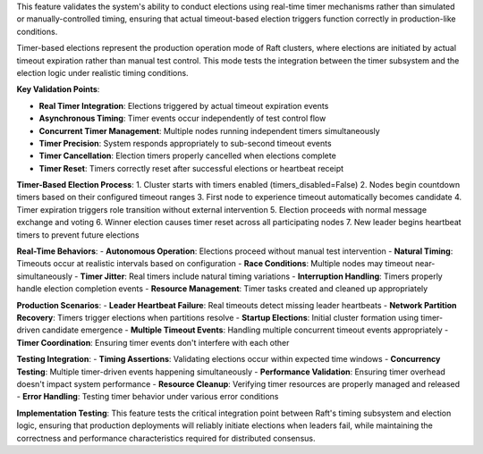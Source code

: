 This feature validates the system's ability to conduct elections using real-time timer mechanisms rather than simulated or manually-controlled timing, ensuring that actual timeout-based election triggers function correctly in production-like conditions.

Timer-based elections represent the production operation mode of Raft clusters, where elections are initiated by actual timeout expiration rather than manual test control. This mode tests the integration between the timer subsystem and the election logic under realistic timing conditions.

**Key Validation Points**:

- **Real Timer Integration**: Elections triggered by actual timeout expiration events
- **Asynchronous Timing**: Timer events occur independently of test control flow
- **Concurrent Timer Management**: Multiple nodes running independent timers simultaneously
- **Timer Precision**: System responds appropriately to sub-second timeout events
- **Timer Cancellation**: Election timers properly cancelled when elections complete
- **Timer Reset**: Timers correctly reset after successful elections or heartbeat receipt

**Timer-Based Election Process**:
1. Cluster starts with timers enabled (timers_disabled=False)
2. Nodes begin countdown timers based on their configured timeout ranges
3. First node to experience timeout automatically becomes candidate
4. Timer expiration triggers role transition without external intervention
5. Election proceeds with normal message exchange and voting
6. Winner election causes timer reset across all participating nodes
7. New leader begins heartbeat timers to prevent future elections

**Real-Time Behaviors**:
- **Autonomous Operation**: Elections proceed without manual test intervention
- **Natural Timing**: Timeouts occur at realistic intervals based on configuration
- **Race Conditions**: Multiple nodes may timeout near-simultaneously
- **Timer Jitter**: Real timers include natural timing variations
- **Interruption Handling**: Timers properly handle election completion events
- **Resource Management**: Timer tasks created and cleaned up appropriately

**Production Scenarios**:
- **Leader Heartbeat Failure**: Real timeouts detect missing leader heartbeats
- **Network Partition Recovery**: Timers trigger elections when partitions resolve
- **Startup Elections**: Initial cluster formation using timer-driven candidate emergence
- **Multiple Timeout Events**: Handling multiple concurrent timeout events appropriately
- **Timer Coordination**: Ensuring timer events don't interfere with each other

**Testing Integration**:
- **Timing Assertions**: Validating elections occur within expected time windows
- **Concurrency Testing**: Multiple timer-driven events happening simultaneously
- **Performance Validation**: Ensuring timer overhead doesn't impact system performance
- **Resource Cleanup**: Verifying timer resources are properly managed and released
- **Error Handling**: Testing timer behavior under various error conditions

**Implementation Testing**:
This feature tests the critical integration point between Raft's timing subsystem and election logic, ensuring that production deployments will reliably initiate elections when leaders fail, while maintaining the correctness and performance characteristics required for distributed consensus.